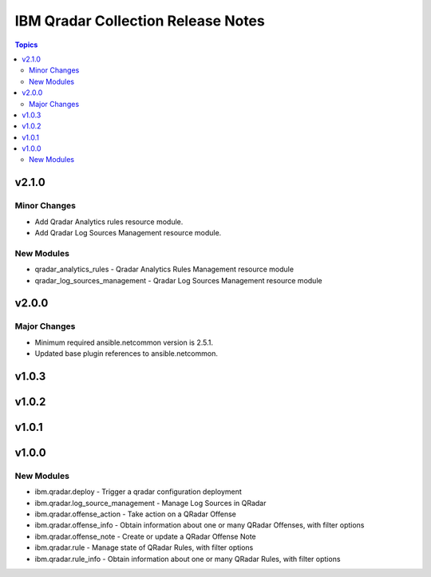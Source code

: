 ===================================
IBM Qradar Collection Release Notes
===================================

.. contents:: Topics


v2.1.0
======

Minor Changes
-------------

- Add Qradar Analytics rules resource module.
- Add Qradar Log Sources Management resource module.

New Modules
-----------

- qradar_analytics_rules - Qradar Analytics Rules Management resource module
- qradar_log_sources_management - Qradar Log Sources Management resource module

v2.0.0
======

Major Changes
-------------

- Minimum required ansible.netcommon version is 2.5.1.
- Updated base plugin references to ansible.netcommon.

v1.0.3
======

v1.0.2
======

v1.0.1
======

v1.0.0
======

New Modules
-----------

- ibm.qradar.deploy - Trigger a qradar configuration deployment
- ibm.qradar.log_source_management - Manage Log Sources in QRadar
- ibm.qradar.offense_action - Take action on a QRadar Offense
- ibm.qradar.offense_info - Obtain information about one or many QRadar Offenses, with filter options
- ibm.qradar.offense_note - Create or update a QRadar Offense Note
- ibm.qradar.rule - Manage state of QRadar Rules, with filter options
- ibm.qradar.rule_info - Obtain information about one or many QRadar Rules, with filter options
